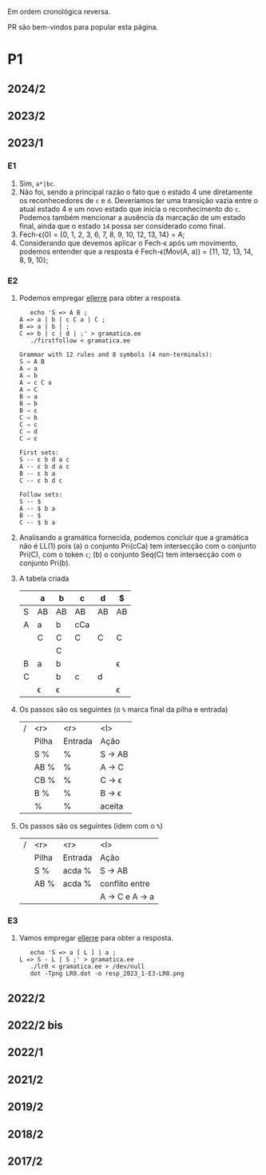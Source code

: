 #+STARTUP: overview
#+STARTUP: indent

Em ordem cronológica reversa.

PR são bem-vindos para popular esta página.

* P1
** 2024/2
** 2023/2
** 2023/1
*** E1
1. Sim, =a*|bc=.
2. Não foi, sendo a principal razão o fato que o estado 4 une
   diretamente os reconhecedores de =c= e =d=. Deveríamos ter uma
   transição vazia entre o atual estado 4 e um novo estado que inicia
   o reconhecimento do =c=. Podemos também mencionar a ausência da
   marcação de um estado final, ainda que o estado =14= possa ser
   considerado como final.
3. Fech-\epsilon(0) = {0, 1, 2, 3, 6, 7, 8, 9, 10, 12, 13, 14} = A;
4. Considerando que devemos aplicar o Fech-\epsilon após um movimento,
   podemos entender que a resposta é Fech-\epsilon(Mov(A, a)) = {11, 12, 13,
   14, 8, 9, 10};
*** E2
1. Podemos empregar [[https://github.com/schnorr/ellerre][ellerre]] para obter a resposta.
   #+begin_src shell :results output :exports both
   echo 'S => A B ;
A => a | b | c C a | C ;
B => a | b | ;
C => b | c | d | ;' > gramatica.ee
   ./firstfollow < gramatica.ee
   #+end_src

   #+RESULTS:
   #+begin_example
   Grammar with 12 rules and 8 symbols (4 non-terminals):
   S ⇒ A B 
   A ⇒ a 
   A ⇒ b 
   A ⇒ c C a 
   A ⇒ C 
   B ⇒ a 
   B ⇒ b 
   B ⇒ ε 
   C ⇒ b 
   C ⇒ c 
   C ⇒ d 
   C ⇒ ε 

   First sets:
   S -- ε b d a c 
   A -- ε b d a c 
   B -- ε b a 
   C -- ε b d c 

   Follow sets:
   S -- $ 
   A -- $ b a 
   B -- $ 
   C -- $ b a 
   #+end_example

2. Analisando a gramática fornecida, podemos concluir que a gramática
   não é LL(1) pois (a) o conjunto Pri(cCa) tem intersecção com o
   conjunto Pri(C), com o token =c=; (b) o conjunto Seq(C) tem
   intersecção com o conjunto Pri(b).

3. A tabela criada

   |   | a  | b  | c   | d  | $  |
   |---+----+----+-----+----+----|
   | S | AB | AB | AB  | AB | AB |
   |---+----+----+-----+----+----|
   | A | a  | b  | cCa |    |    |
   |   | C  | C  | C   | C  | C  |
   |   |    | C  |     |    |    |
   |---+----+----+-----+----+----|
   | B | a  | b  |     |    | \epsilon  |
   |---+----+----+-----+----+----|
   | C |    | b  | c   | d  |    |
   |   | \epsilon  | \epsilon  |     |    | \epsilon  |
   |---+----+----+-----+----+----|

4. Os passos são os seguintes (o =%= marca final da pilha e entrada)

   | / |   <r> |     <r> | <l>     |
   |   | Pilha | Entrada | Ação    |
   |---+-------+---------+---------|
   |   |   S % |       % | S -> AB |
   |   |  AB % |       % | A -> C  |
   |   |  CB % |       % | C -> \epsilon  |
   |   |   B % |       % | B -> \epsilon  |
   |   |     % |       % | aceita  |

5. Os passos são os seguintes (idem com o =%=)

   | / |   <r> |     <r> | <l>             |
   |   | Pilha | Entrada | Ação            |
   |---+-------+---------+-----------------|
   |   |   S % |  acda % | S -> AB         |
   |   |  AB % |  acda % | conflito entre  |
   |   |       |         | A -> C e A -> a |

*** E3

1. Vamos empregar [[https://github.com/schnorr/ellerre][ellerre]] para obter a resposta.
   #+begin_src shell :results output :exports both
   echo 'S => a [ L ] | a ;
L => S - L | S ;' > gramatica.ee
   ./lr0 < gramatica.ee > /dev/null
   dot -Tpng LR0.dot -o resp_2023_1-E3-LR0.png
   #+end_src

   #+RESULTS:

   [[./resp_2023_1-E3-LR0.png]]

** 2022/2
** 2022/2 bis
** 2022/1
** 2021/2
** 2019/2
** 2018/2
** 2017/2
